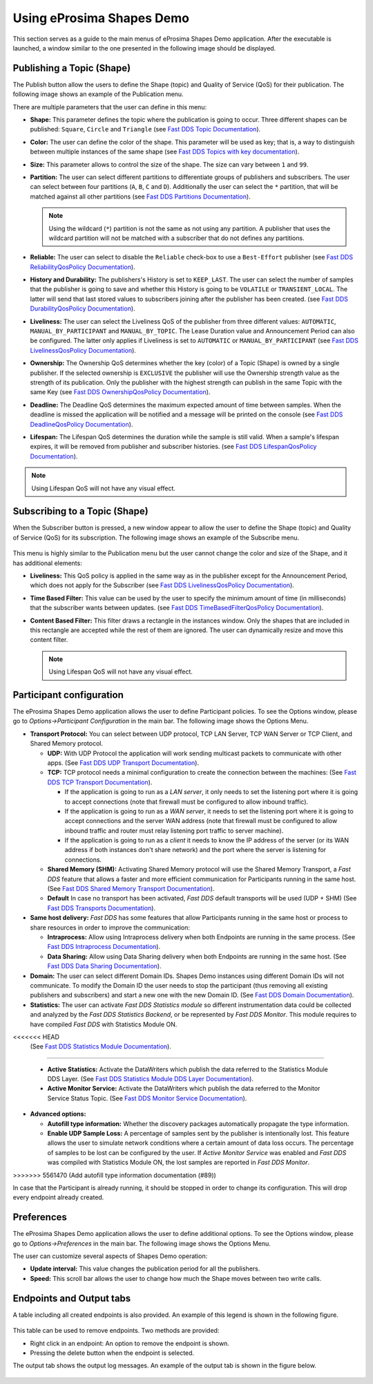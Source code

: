 Using eProsima Shapes Demo
============================

This section serves as a guide to the main menus of eProsima Shapes Demo application.
After the executable is launched, a window similar to the one presented in the following image should be displayed.

.. figure:: /01-figures/mainWindow.png
   :alt: Main Window
   :align: center

Publishing a Topic (Shape)
--------------------------

The Publish button allow the users to define the Shape (topic) and Quality of Service (QoS) for their publication.
The following image shows an example of the Publication menu.

.. image:: /01-figures/publish.png
   :scale: 100 %
   :alt: Publish Window
   :align: center

There are multiple parameters that the user can define in this menu:

- **Shape:** This parameter defines the topic where the publication is going to occur. Three different shapes can be
  published: ``Square``, ``Circle`` and ``Triangle`` (see
  `Fast DDS Topic Documentation <https://fast-dds.docs.eprosima.com/en/latest/fastdds/dds_layer/topic/typeSupport/typeSupport.html#data-types-with-a-key>`_).

- **Color:** The user can define the color of the shape. This parameter will be used as key; that is, a way to
  distinguish between multiple instances of the same shape (see
  `Fast DDS Topics with key documentation <https://fast-dds.docs.eprosima.com/en/latest/fastdds/dds_layer/topic/typeSupport/typeSupport.html#data-types-with-a-key>`_).

- **Size:** This parameter allows to control the size of the shape. The size can vary between ``1`` and ``99``.

- **Partition:** The user can select different partitions to differentiate groups of publishers and subscribers.
  The user can select between four partitions (``A``, ``B``, ``C`` and ``D``).
  Additionally the user can select the ``*`` partition, that will be matched against all other partitions (see
  `Fast DDS Partitions Documentation <https://fast-dds.docs.eprosima.com/en/latest/fastdds/dds_layer/domain/domainParticipant/partition.html?#partitions>`_).


  .. note::

    Using the wildcard (``*``) partition is not the same as not using any partition.
    A publisher that uses the wildcard partition will not be matched with a subscriber that do not defines any
    partitions.

- **Reliable:** The user can select to disable the ``Reliable`` check-box to use a ``Best-Effort`` publisher (see
  `Fast DDS ReliabilityQosPolicy Documentation <https://fast-dds.docs.eprosima.com/en/latest/fastdds/dds_layer/core/policy/standardQosPolicies.html#reliabilityqospolicy>`_).

- **History and Durability:** The publishers's History is set to ``KEEP_LAST``.
  The user can select the number of samples that the publisher is going to save and whether this History is going to be
  ``VOLATILE`` or ``TRANSIENT_LOCAL``.
  The latter will send that last stored values to subscribers joining after the publisher has been created. (see
  `Fast DDS DurabilityQosPolicy Documentation <https://fast-dds.docs.eprosima.com/en/latest/fastdds/dds_layer/core/policy/standardQosPolicies.html#durabilityqospolicy>`_).

- **Liveliness:** The user can select the Liveliness QoS of the publisher from three different values:
  ``AUTOMATIC``, ``MANUAL_BY_PARTICIPANT`` and ``MANUAL_BY_TOPIC``. The Lease Duration value and Announcement Period
  can also be configured. The latter only applies if Liveliness is set to ``AUTOMATIC`` or ``MANUAL_BY_PARTICIPANT``
  (see
  `Fast DDS LivelinessQosPolicy Documentation <https://fast-dds.docs.eprosima.com/en/latest/fastdds/dds_layer/core/policy/standardQosPolicies.html#livelinessqospolicy>`_).

- **Ownership:** The Ownership QoS determines whether the key (color) of a Topic (Shape) is owned by a single
  publisher. If the selected ownership is ``EXCLUSIVE`` the publisher will use the Ownership strength value as the
  strength of its publication. Only the publisher with the highest strength can publish in the same Topic with the same
  Key
  (see
  `Fast DDS OwnershipQosPolicy Documentation <https://fast-dds.docs.eprosima.com/en/latest/fastdds/dds_layer/core/policy/standardQosPolicies.html#ownershipqospolicy>`_).

- **Deadline:** The Deadline QoS determines the maximum expected amount of time between samples.
  When the deadline is missed the application will be notified and a message will be printed on the console
  (see
  `Fast DDS DeadlineQosPolicy Documentation <https://fast-dds.docs.eprosima.com/en/latest/fastdds/dds_layer/core/policy/standardQosPolicies.html#deadlineqospolicy>`_).

- **Lifespan:** The Lifespan QoS determines the duration while the sample is still valid. When a sample's lifespan
  expires, it will be removed from publisher and subscriber histories.
  (see
  `Fast DDS LifespanQosPolicy Documentation <https://fast-dds.docs.eprosima.com/en/latest/fastdds/dds_layer/core/policy/standardQosPolicies.html#lifespanqospolicy>`_).

.. note::

  Using Lifespan QoS will not have any visual effect.

Subscribing to a Topic (Shape)
------------------------------

When the Subscriber button is pressed, a new window appear to allow the user to define  the Shape (topic) and
Quality of Service (QoS) for its subscription. The following image shows an example of the Subscribe menu.

.. figure:: /01-figures/subscribe.png
   :alt: Subscribe Window
   :align: center

This menu is highly similar to the Publication menu but the user cannot change the color and size of the Shape, and it
has additional elements:

- **Liveliness:** This QoS policy is applied in the same way as in the publisher except for the Announcement Period,
  which does not apply for the Subscriber
  (see
  `Fast DDS LivelinessQosPolicy Documentation <https://fast-dds.docs.eprosima.com/en/latest/fastdds/dds_layer/core/policy/standardQosPolicies.html#livelinessqospolicy>`_).

- **Time Based Filter:** This value can be used by the user to specify the minimum amount of time
  (in milliseconds) that the subscriber wants between updates.
  (see
  `Fast DDS TimeBasedFilterQosPolicy Documentation <https://fast-dds.docs.eprosima.com/en/latest/fastdds/dds_layer/core/policy/standardQosPolicies.html#timebasedfilterqospolicy>`_).

- **Content Based Filter:** This filter draws a rectangle in the instances window.
  Only the shapes that are included in this rectangle are accepted while the rest of them are ignored.
  The user can dynamically resize and move this content filter.

  .. note::

    Using Lifespan QoS will not have any visual effect.

Participant configuration
-------------------------

The eProsima Shapes Demo application allows the user to define Participant policies.
To see the Options window, please go to *Options->Participant Configuration* in the main bar.
The following image shows the Options Menu.

.. image:: /01-figures/participant.png
   :scale: 75 %
   :alt: Options Window
   :align: center

- **Transport Protocol:**  You can select between UDP protocol, TCP LAN Server, TCP WAN Server or TCP Client,
  and Shared Memory protocol.

  - **UDP:** With UDP Protocol the application will work sending multicast packets to communicate with other apps.
    (See
    `Fast DDS UDP Transport Documentation <https://fast-dds.docs.eprosima.com/en/latest/fastdds/transport/udp/udp.html#transport-udp-udp>`_).

  - **TCP:** TCP protocol needs a minimal configuration to create the connection between the machines:
    (See
    `Fast DDS TCP Transport Documentation <https://fast-dds.docs.eprosima.com/en/latest/fastdds/transport/tcp/tcp.html#transport-tcp-tcp>`_).

    - If the application is going to run as a *LAN server*, it only needs to set the listening port where it is going to
      accept connections (note that firewall must be configured to allow inbound traffic).

    - If the application is going to run as a *WAN server*, it needs to set the listening port where it is going to
      accept connections and the server WAN address (note that firewall must be configured to allow inbound traffic
      and router must relay listening port traffic to server machine).

    - If the application is going to run as a *client* it needs to know the IP address of the server (or its WAN address
      if both instances don't share network) and the port where the server is listening for connections.

  - **Shared Memory (SHM):** Activating Shared Memory protocol will use the Shared Memory Transport, a *Fast DDS*
    feature that allows a faster and more efficient communication for Participants running in the same host.
    (See
    `Fast DDS Shared Memory Transport Documentation <https://fast-dds.docs.eprosima.com/en/latest/fastdds/transport/shared_memory/shared_memory.html#transport-sharedmemory-sharedmemory>`_).

  - **Default** In case no transport has been activated, *Fast DDS* default transports will be used (UDP + SHM)
    (See
    `Fast DDS Transports Documentation <https://fast-dds.docs.eprosima.com/en/latest/fastdds/transport/transport.html>`_).

- **Same host delivery:**  *Fast DDS* has some features that allow Participants running in the same host or process
  to share resources in order to improve the communication:

  - **Intraprocess:** Allow using Intraprocess delivery when both Endpoints are running in the same process.
    (See
    `Fast DDS Intraprocess Documentation <https://fast-dds.docs.eprosima.com/en/latest/fastdds/transport/intraprocess.html#intraprocess-delivery>`_).

  - **Data Sharing:** Allow using Data Sharing delivery when both Endpoints are running in the same host.
    (See
    `Fast DDS Data Sharing Documentation <https://fast-dds.docs.eprosima.com/en/latest/fastdds/transport/datasharing.html#datasharing-delivery>`_).

- **Domain:** The user can select different Domain IDs.
  Shapes Demo instances using different Domain IDs will not communicate.
  To modify the Domain ID the user needs to stop the participant (thus removing all existing publishers and
  subscribers) and start a new one with the new Domain ID.
  (See
  `Fast DDS Domain Documentation <https://fast-dds.docs.eprosima.com/en/latest/fastdds/dds_layer/domain/domain.html>`_).

- **Statistics:** The user can activate *Fast DDS Statistics module* so different instrumentation data could be
  collected and analyzed by the *Fast DDS Statistics Backend*, or be represented by *Fast DDS Monitor*.
  This module requires to have compiled *Fast DDS* with Statistics Module ON.
<<<<<<< HEAD
  (See
  `Fast DDS Statistics Module Documentation <https://fast-dds.docs.eprosima.com/en/latest/fastdds/statistics/statistics.html>`_).
=======

  - **Active Statistics:** Activate the DataWriters which publish the data referred to the Statistics Module DDS Layer.
    (See
    `Fast DDS Statistics Module DDS Layer Documentation <https://fast-dds.docs.eprosima.com/en/latest/fastdds/statistics/dds_layer/statistics_dds_layer.html>`_).

  - **Active Monitor Service:** Activate the DataWriters which publish the data referred to the Monitor Service Status Topic.
    (See
    `Fast DDS Monitor Service Documentation <https://fast-dds.docs.eprosima.com/en/latest/fastdds/statistics/monitor_service/intro.html>`_).

- **Advanced options:**

  - **Autofill type information:** Whether the discovery packages automatically propagate the type information.

  - **Enable UDP Sample Loss:** A percentage of samples sent by the publisher is intentionally lost.
    This feature allows the user to simulate network conditions where a certain amount of data loss occurs.
    The percentage of samples to be lost can be configured by the user.
    If *Active Monitor Service* was enabled and *Fast DDS* was compiled with Statistics Module ON,
    the lost samples are reported in *Fast DDS Monitor*.
>>>>>>> 5561470 (Add autofill type information documentation (#89))

In case that the Participant is already running, it should be stopped in order to change its configuration.
This will drop every endpoint already created.

Preferences
-----------

The eProsima Shapes Demo application allows the user to define additional options.
To see the Options window, please go to *Options->Preferences* in the main bar.
The following image shows the Options Menu.

.. image:: /01-figures/preferences.png
   :scale: 75 %
   :alt: Options Window
   :align: center

The user can customize several aspects of Shapes Demo operation:

- **Update interval:** This value changes the publication period for all the publishers.

- **Speed:** This scroll bar allows the user to change how much the Shape moves between two write calls.

Endpoints and Output tabs
-------------------------

A table including all created endpoints is also provided.
An example of this legend is shown in the following figure.

.. figure:: /01-figures/table1.png
   :alt: Endpoints
   :align: center

This table can be used to remove endpoints.
Two methods are provided:

- Right click in an endpoint: An option to remove the endpoint is shown.
- Pressing the delete button when the endpoint is selected.

The output tab shows the output log messages.
An example of the output tab is shown in the figure below.

.. figure:: /01-figures/table2.png
   :alt: Outputs
   :align: center
